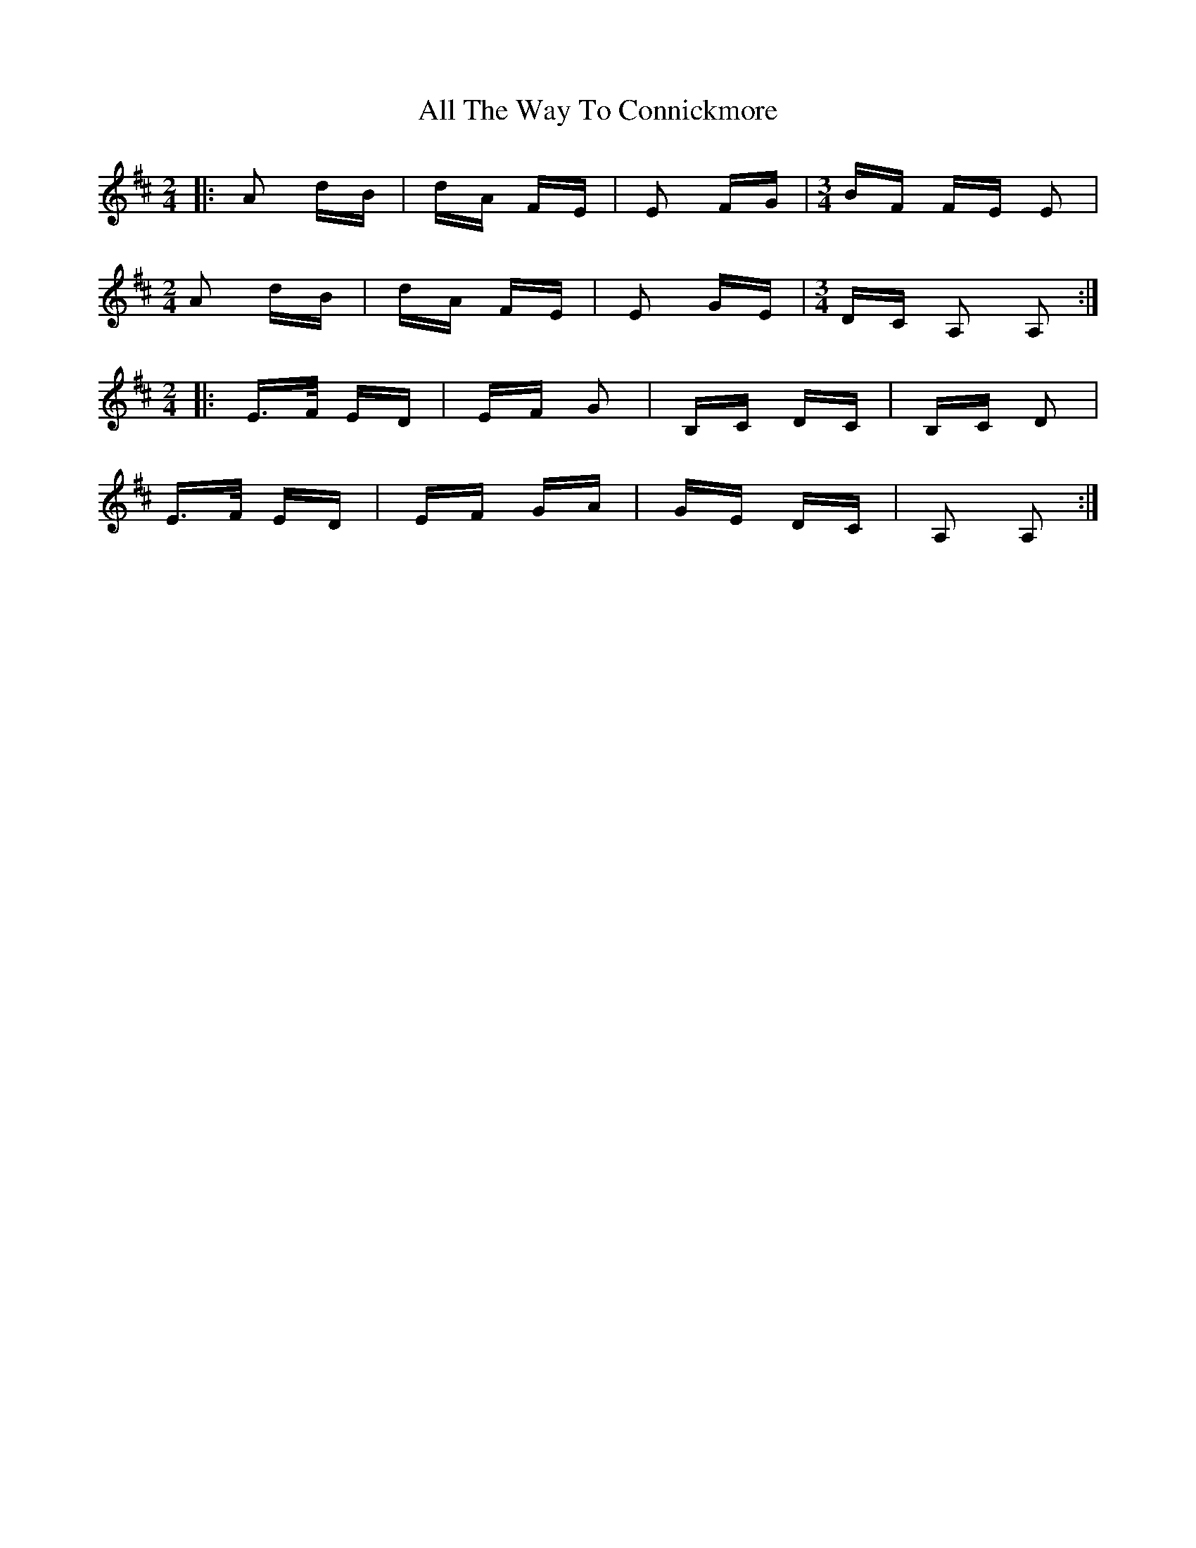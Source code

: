 X: 974
T: All The Way To Connickmore
R: polka
M: 2/4
K: Amixolydian
[M:2/4]|:A2 dB|dA FE|E2 FG|[M:3/4] BF FE E2|
[M:2/4] A2 dB|dA FE|E2 GE|[M:3/4] DC A,2 A,2:|
[M:2/4]|:E>F ED|EF G2|B,C DC|B,C D2|
E>F ED|EF GA|GE DC|A,2 A,2:|

